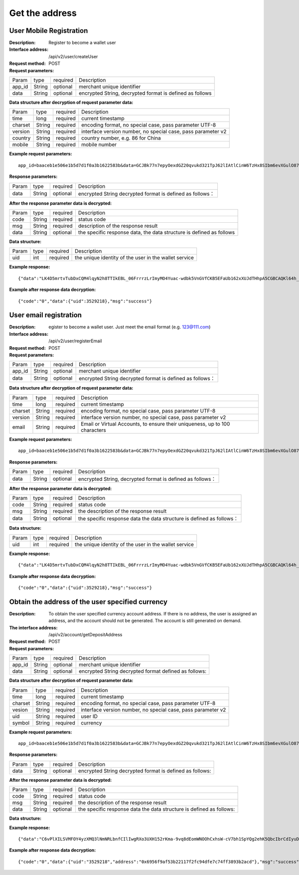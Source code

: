 Get the address
==================


User Mobile Registration
~~~~~~~~~~~~~~~~~~~~~~~~

:Description: Register to become a wallet user
:Interface address: /api/v2/user/createUser
:Request method: POST
:Request parameters:

========= ========== ============= ====================================================================
Param	  type       required      Description
app_id	  String     optional	   merchant unique identifier
data      String     optional	   encrypted String,  decrypted format is defined as follows
========= ========== ============= ====================================================================

:Data structure after decryption of request parameter data:

========= ========== ============= ================================================================
Param     type       required      Description
time      long       required	   current timestamp
charset   String     required      encoding format, no special case, pass parameter UTF-8
version   String     required      interface version number, no special case, pass parameter v2
country	  String     required      country number, e.g. 86 for China
mobile	  String     required      mobile number
========= ========== ============= ================================================================



:Example request parameters:

::

	app_id=baaceb1e506e1b5d7d1f0a3b1622583b&data=GCJBk77n7epyOexdGZ20qvukd321TpJ62lIAtlCinW6TzHx8SIbm6evXGulO87UgLTzIWCtgupgeLJKDdZmC7msuPNBGK--Ec27WZXjuhI0gNWXcOVk5RW_VRVcyfJ1Ml-DMW8XVxZRgA2U1bt9BztiyfryzMGj8_jl1IXd5sOQfPYXulCdm70WyTJpjsDkuMSov6QUmOn-C_-HUoZ7s715EMeZ60D09uUsF0i6mKLhFZTEQZPGPeJITYSJNddAw7nvqvX2KzNc6YUeCQhEmU1Dfxp65W4e3SVOgpd_2Q-dLN1MpOlkUKwbmbpb-gEh_s68yl7ox6WSgKfCK4i_uvA


:Response parameters:

========= ========== ============= ===============================================================
Param	  type       required       Description
data      String     optional       encrypted String decrypted format is defined as follows：
========= ========== ============= ===============================================================


:After the response parameter data is decrypted:

========= ========== ============= ============================================================================
Param	  type       required      Description
code	  String     required	   status code
msg       String     required      description of the response result
data      String     optional      the specific response data, the data structure is defined as follows
========= ========== ============= ============================================================================

:Data structure:

========= ========== ============= ===================================================================
Param	  type       required      Description
uid       int        required      the unique identity of the user in the wallet service
========= ========== ============= ===================================================================



:Example response:

::

	{"data":"LK4D5mrtvTubDxCQM4lqyN2h8TTIkEBL_06FrrrzLrImyMO4Yuac-wdbk5VnGVfCKB5EFaUb162xXUJdTHhpA5CGBCAQKl64h_Dt10C-H8KIoap9dZI90qE4f-mAMAyjF1QzKXJ-f-R_3J3bRGqfHFBRXebh08R8MdRDssniopVOhsFUs4gBxUensKas3_ta15eFIqXPjIgJWfYQCD2DUi1gaKgmN-5Q_tgt-qXp5Y2uh3yfM4g4k71Ahyel3G8S_AktbWl2G9wU3cri3ZVQEo0faIpkX_CKsk9V1YoY5yRopvJbxNtkG9lBFxKnureAQo0KP3f1tsIMOzgcyEXPnA"}

:Example after response data decryption:

::

	{"code":"0","data":{"uid":3529218},"msg":"success"}






User email registration
~~~~~~~~~~~~~~~~~~~~~~~~~~~~~~~~

:Description: egister to become a wallet user. Just meet the email format (e.g. 123@111.com)
:Interface address: /api/v2/user/registerEmail
:Request method: POST
:Request parameters:

========= ========== ============= ===============================================================
Param	  type       required      Description
app_id	  String     optional	   merchant unique identifier
data      String     optional	   encrypted String decrypted format is defined as follows：
========= ========== ============= ===============================================================


:Data structure after decryption of request parameter data:

========= ========== ============= =================================================================================
Param	  type       required      Description
time	  long	     required	   current timestamp
charset   String     required      encoding format, no special case, pass parameter UTF-8
version   String     required      interface version number, no special case, pass parameter v2
email	  String     required	   Email or Virtual Accounts, to ensure their uniqueness, up to 100 characters
========= ========== ============= =================================================================================



:Example request parameters:

::

	app_id=baaceb1e506e1b5d7d1f0a3b1622583b&data=GCJBk77n7epyOexdGZ20qvukd321TpJ62lIAtlCinW6TzHx8SIbm6evXGulO87UgLTzIWCtgupgeLJKDdZmC7msuPNBGK--Ec27WZXjuhI0gNWXcOVk5RW_VRVcyfJ1Ml-DMW8XVxZRgA2U1bt9BztiyfryzMGj8_jl1IXd5sOQfPYXulCdm70WyTJpjsDkuMSov6QUmOn-C_-HUoZ7s715EMeZ60D09uUsF0i6mKLhFZTEQZPGPeJITYSJNddAw7nvqvX2KzNc6YUeCQhEmU1Dfxp65W4e3SVOgpd_2Q-dLN1MpOlkUKwbmbpb-gEh_s68yl7ox6WSgKfCK4i_uvA


:Response parameters:

========= ========== ============= ============================================================
Param	  type       required       Description
data      String     optional       encrypted String, decrypted format is defined as follows：
========= ========== ============= ============================================================


:After the response parameter data is decrypted:

========= ========== ============= ===================================================================================
Param	  type       required      Description
code	  String     required	   status code
msg       String     required      the description of the response result
data      String     optional      the specific response data  the data structure is defined as follows：
========= ========== ============= ===================================================================================

:Data structure:

========= ========== ============= =============================================================
Param     type       required       Description
uid       int        required       the unique identity of the user in the wallet service
========= ========== ============= =============================================================



:Example response:

::

	{"data":"LK4D5mrtvTubDxCQM4lqyN2h8TTIkEBL_06FrrrzLrImyMO4Yuac-wdbk5VnGVfCKB5EFaUb162xXUJdTHhpA5CGBCAQKl64h_Dt10C-H8KIoap9dZI90qE4f-mAMAyjF1QzKXJ-f-R_3J3bRGqfHFBRXebh08R8MdRDssniopVOhsFUs4gBxUensKas3_ta15eFIqXPjIgJWfYQCD2DUi1gaKgmN-5Q_tgt-qXp5Y2uh3yfM4g4k71Ahyel3G8S_AktbWl2G9wU3cri3ZVQEo0faIpkX_CKsk9V1YoY5yRopvJbxNtkG9lBFxKnureAQo0KP3f1tsIMOzgcyEXPnA"}

:Example after response data decryption:

::

	{"code":"0","data":{"uid":3529218},"msg":"success"}






Obtain the address of the user specified currency
~~~~~~~~~~~~~~~~~~~~~~~~~~~

:Description: To obtain the user specified currency account address. If there is no address, the user is assigned an address, and the account should not be generated. The account is still generated on demand.
:The interface address: /api/v2/account/getDepositAddress
:Request method: POST
:Request parameters:


========= ========== ============= =============================================================
Param	  type       required      Description
app_id	  String     optional	   merchant unique identifier
data      String     optional	   encrypted String decrypted format defined as follows:
========= ========== ============= =============================================================

:Data structure after decryption of request parameter data:

========= ======= ========== =====================================================================
Param     type    required   Description
time      long    required   current timestamp
charset   String  required   encoding format, no special case, pass parameter UTF-8
vesion    String  required   interface version number, no special case, pass parameter v2
uid       String  required   user ID
symbol    String  required   currency
========= ======= ========== =====================================================================


:Example request parameters:

::

	app_id=baaceb1e506e1b5d7d1f0a3b1622583b&data=GCJBk77n7epyOexdGZ20qvukd321TpJ62lIAtlCinW6TzHx8SIbm6evXGulO87UgLTzIWCtgupgeLJKDdZmC7msuPNBGK--Ec27WZXjuhI0gNWXcOVk5RW_VRVcyfJ1Ml-DMW8XVxZRgA2U1bt9BztiyfryzMGj8_jl1IXd5sOQfPYXulCdm70WyTJpjsDkuMSov6QUmOn-C_-HUoZ7s715EMeZ60D09uUsF0i6mKLhFZTEQZPGPeJITYSJNddAw7nvqvX2KzNc6YUeCQhEmU1Dfxp65W4e3SVOgpd_2Q-dLN1MpOlkUKwbmbpb-gEh_s68yl7ox6WSgKfCK4i_uvA


:Response parameters:

========= ========== ============= ======================================================================
Param	  type       required      Description
data      String     optional      encrypted String decrypted format is defined as follows:
========= ========== ============= ======================================================================


:After the response parameter data is decrypted:

========= ========== ============= ===========================================================================
Param	  type       required      Description
code	  String     required	   status code
msg       String     required      the description of the response result
data      String     optional      the specific response data  the data structure is defined as follows:
========= ========== ============= ===========================================================================

:Data structure:

========= ========= ============= ===================================================
Param     type     required       Description
uid       int      required       the unique identity of the user in the wallet service
address   String   required       the currency account address
========= ========= ============= ===================================================



:Example response:

::

	{"data":"C6vPlXILSVMFOY4yzXMQ3lNmNRLbnfCIlIwgRXo3UXH152rKma-9vq8dEomWNOOhCxhsW-cV7bh1SpYQg2ehK5QbcIbrCdIyuD87QPyAUnXn5UgEWcYQU_6stj8yazgv5o6QfAZbe5AUDs4rjU55NziDI0Ml9bbpkk1u9PhH8L5s2uoYjjDkjTqk_KQx9Mjt42VvDkfaWUuAsaF3V0uqaCVEvnx0yQXS_lr4zRsNptspnHGJwXnvhBMRN3EEkpG_IdlkndK3Lujwe96vlqPQawLE1nDE7VsPwJq-4S-2GHOtUPMzdBXAGIHnDFeMT03ExXWBMWutng89itdFR6zRUg"}

:Example after response data decryption:

::

	{"code":"0","data":{"uid":"3529218","address":"0x6956f9af53b22117f2fc94dfe7c74ff3893b2acd"},"msg":"success"}
